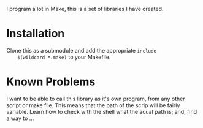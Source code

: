 I program a lot in Make, this is a set of libraries I have created.

* Installation
	Clone this as a submodule and add the appropriate =include
	$(wildcard *.make)= to your Makefile.

* Known Problems
	I want to be able to call this library as it's own program, from any
	other script or make file.  This means that the path of the scrip
	will be fairly variable.  Learn how to check with the shell what the
	acual path is; and, find a way to ...
